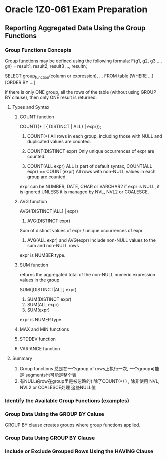 * Oracle 1Z0-061 Exam Preparation
** Reporting Aggregated Data Using the Group Functions
*** Group Functions Concepts

Group functions may be defined using the following formula:
F(g1, g2, g3 ..., gn) = result1, result2, result3 ..., resultn;

SELECT group_function(column or expression), ...
FROM table [WHERE ...] [ORDER BY ...]

if there is only ONE group, all the rows of the table  (without using GROUP BY clause), then only
ONE result is returned.

**** Types and Syntax

***** COUNT function
COUNT({* | { DISTINCT | ALL} | expr});
1. COUNT(*)
   All rows in each group, including those with NULL and duplicated
   values are counted.

2. COUNT(DISTINCT expr)
   Only unique occurrences of expr are counted.

3. COUNT(ALL expr)
   ALL is part of default syntax, COUNT(ALL expr) == COUNT(expr)
   All rows with non-NULL values in each group are counted.

expr can be NUMBER, DATE, CHAR or VARCHAR2
if expr is NULL, it is ignored UNLESS it is managed by NVL, NVL2 or
COALESCE.

***** AVG function
AVG([DISTINCT|ALL] | expr)

1. AVG(DISTINCT expr)
Sum of distinct values of expr / unique occurrences of expr

2. AVG(ALL expr) and AVG(expr)
   Include non-NULL values to the sum and non-NULL rows

expr is NUMBER type.

***** SUM function
returns the aggregated total of the non-NULL numeric expression values
in the group

SUM([DISTINCT|ALL] expr)

1. SUM(DISTINCT expr)
2. SUM(ALL expr)
3. SUM(expr)

expr is NUMER type.

***** MAX and MIN functions

***** STDDEV function

***** VARIANCE function

**** Summary
1. Group functions 总是在一个group of rows上执行一次, 一个group可能是
   segments也可能是整个表
2. 有NULL的row在group里是被忽略的( 除了COUNT(*) ) , 除非使用 NVL, NVL2 or COALESCE处理
   这些NULL值
*** Identify the Available Group Functions (examples)

*** Group Data Using the GROUP BY Caluse
GROUP BY clause creates groups where  group functions applied.
*** Group Data Using GROUP BY Clause
*** Include or Exclude Grouped Rows Using the HAVING Clause


